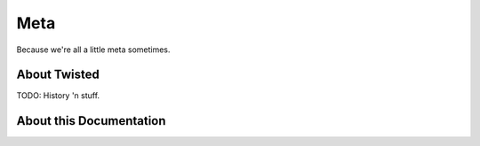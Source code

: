 Meta
====

Because we're all a little meta sometimes.

.. _about-twisted:

About Twisted
-------------

TODO: History 'n stuff.


.. _about-docs:

About this Documentation
------------------------

